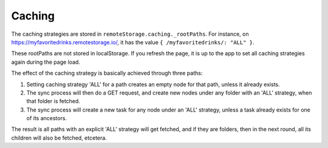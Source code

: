 Caching
=======

The caching strategies are stored in
``remoteStorage.caching._rootPaths``. For instance, on
https://myfavoritedrinks.remotestorage.io/, it has the value ``{
/myfavoritedrinks/: "ALL" }``.

These rootPaths are not stored in localStorage. If you refresh the page,
it is up to the app to set all caching strategies again during the
page load.

The effect of the caching strategy is basically achieved through three
paths:

1. Setting caching strategy 'ALL' for a path creates an empty node for
   that path, unless it already exists.
2. The sync process will then do a GET request, and create new nodes
   under any folder with an 'ALL' strategy, when that folder is fetched.
3. The sync process will create a new task for any node under an 'ALL'
   strategy, unless a task already exists for one of its ancestors.

The result is all paths with an explicit 'ALL' strategy will get
fetched, and if they are folders, then in the next round, all its
children will also be fetched, etcetera.
